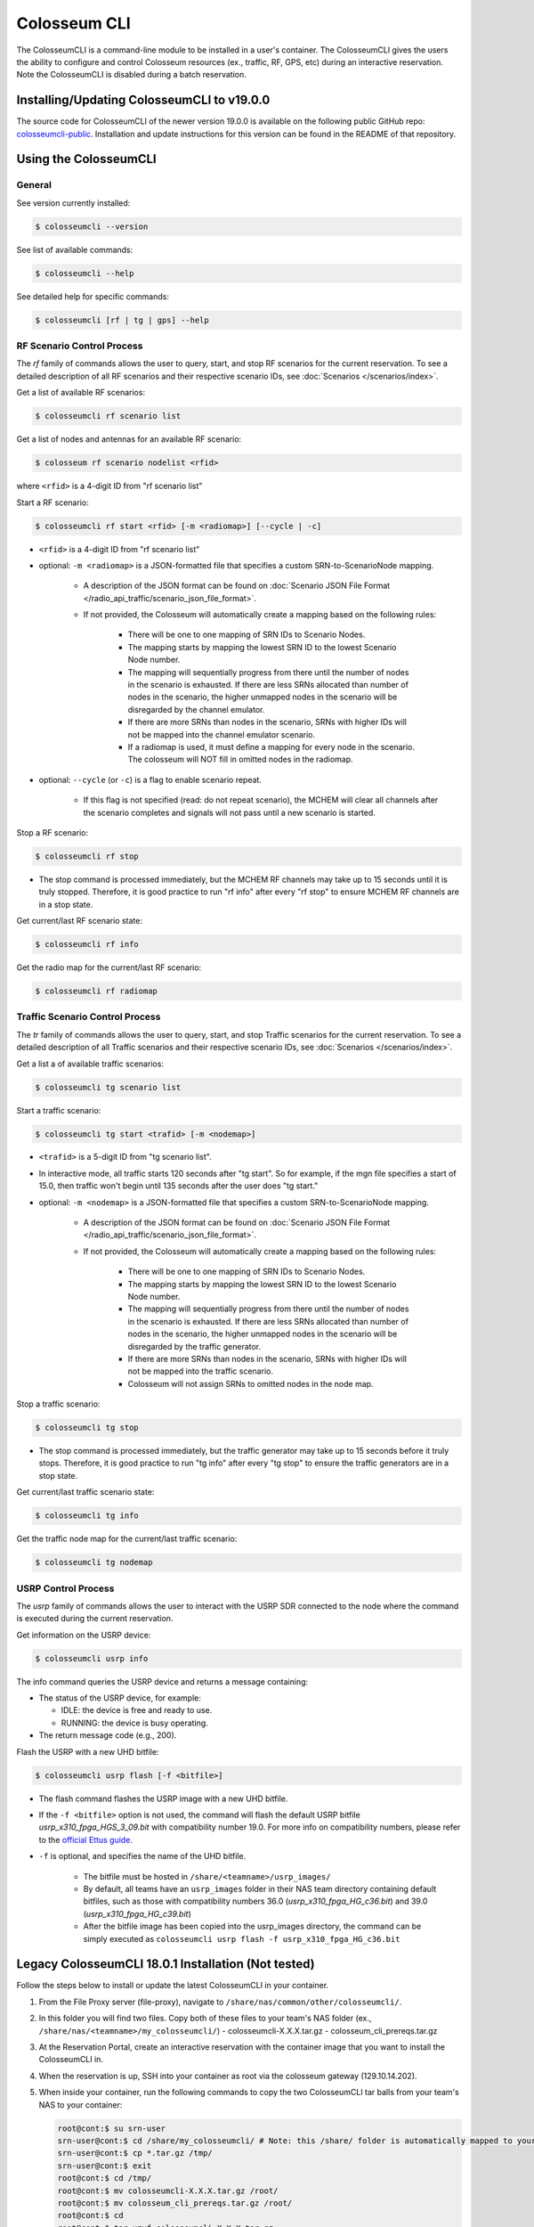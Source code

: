 Colosseum CLI
=============

The ColosseumCLI is a command-line module to be installed in a user's container. The ColosseumCLI gives the users the ability to configure and control Colosseum resources (ex., traffic, RF, GPS, etc) during an interactive reservation. Note the ColosseumCLI is disabled during a batch reservation.

Installing/Updating ColosseumCLI to v19.0.0
------------------------------------------

The source code for ColosseumCLI of the newer version 19.0.0 is available on the following public GitHub repo: `colosseumcli-public <https://github.com/colosseum-wiot/colosseumcli-public>`_. Installation and update instructions for this version can be found in the README of that repository.

Using the ColosseumCLI
---------------------

General
~~~~~~~

See version currently installed:

.. code-block:: bash

   $ colosseumcli --version

See list of available commands:

.. code-block:: bash

   $ colosseumcli --help

See detailed help for specific commands:

.. code-block:: bash

   $ colosseumcli [rf | tg | gps] --help

RF Scenario Control Process
~~~~~~~~~~~~~~~~~~~~~~~~~~

The *rf* family of commands allows the user to query, start, and stop RF scenarios for the current reservation. To see a detailed description of all RF scenarios and their respective scenario IDs, see :doc:`Scenarios </scenarios/index>`.

Get a list of available RF scenarios:

.. code-block:: bash

   $ colosseumcli rf scenario list

Get a list of nodes and antennas for an available RF scenario:

.. code-block:: bash

   $ colosseum rf scenario nodelist <rfid>

where ``<rfid>`` is a 4-digit ID from "rf scenario list"

Start a RF scenario:

.. code-block:: bash

   $ colosseumcli rf start <rfid> [-m <radiomap>] [--cycle | -c]

- ``<rfid>`` is a 4-digit ID from "rf scenario list"
- optional: ``-m <radiomap>`` is a JSON-formatted file that specifies a custom SRN-to-ScenarioNode mapping.

   - A description of the JSON format can be found on :doc:`Scenario JSON File Format </radio_api_traffic/scenario_json_file_format>`.
   - If not provided, the Colosseum will automatically create a mapping based on the following rules:

      - There will be one to one mapping of SRN IDs to Scenario Nodes.
      - The mapping starts by mapping the lowest SRN ID to the lowest Scenario Node number.
      - The mapping will sequentially progress from there until the number of nodes in the scenario is exhausted. If there are less SRNs allocated than number of nodes in the scenario, the higher unmapped nodes in the scenario will be disregarded by the channel emulator.
      - If there are more SRNs than nodes in the scenario, SRNs with higher IDs will not be mapped into the channel emulator scenario.
      - If a radiomap is used, it must define a mapping for every node in the scenario. The colosseum will NOT fill in omitted nodes in the radiomap.

- optional: ``--cycle`` (or ``-c``) is a flag to enable scenario repeat.

   - If this flag is not specified (read: do not repeat scenario), the MCHEM will clear all channels after the scenario completes and signals will not pass until a new scenario is started.

Stop a RF scenario:

.. code-block:: bash

   $ colosseumcli rf stop

- The stop command is processed immediately, but the MCHEM RF channels may take up to 15 seconds until it is truly stopped. Therefore, it is good practice to run "rf info" after every "rf stop" to ensure MCHEM RF channels are in a stop state.

Get current/last RF scenario state:

.. code-block:: bash

   $ colosseumcli rf info

Get the radio map for the current/last RF scenario:

.. code-block:: bash

   $ colosseumcli rf radiomap

Traffic Scenario Control Process
~~~~~~~~~~~~~~~~~~~~~~~~~~~~~~~

The *tr* family of commands allows the user to query, start, and stop Traffic scenarios for the current reservation. To see a detailed description of all Traffic scenarios and their respective scenario IDs, see :doc:`Scenarios </scenarios/index>`.

Get a list a of available traffic scenarios:

.. code-block:: bash

   $ colosseumcli tg scenario list

Start a traffic scenario:

.. code-block:: bash

   $ colosseumcli tg start <trafid> [-m <nodemap>]


- ``<trafid>`` is a 5-digit ID from "tg scenario list".
- In interactive mode, all traffic starts 120 seconds after "tg start". So for example, if the mgn file specifies a start of 15.0, then traffic won't begin until 135 seconds after the user does "tg start."
- optional: ``-m <nodemap>`` is a JSON-formatted file that specifies a custom SRN-to-ScenarioNode mapping.

   - A description of the JSON format can be found on :doc:`Scenario JSON File Format </radio_api_traffic/scenario_json_file_format>`.
   - If not provided, the Colosseum will automatically create a mapping based on the following rules:

      - There will be one to one mapping of SRN IDs to Scenario Nodes.
      - The mapping starts by mapping the lowest SRN ID to the lowest Scenario Node number.
      - The mapping will sequentially progress from there until the number of nodes in the scenario is exhausted. If there are less SRNs allocated than number of nodes in the scenario, the higher unmapped nodes in the scenario will be disregarded by the traffic generator.
      - If there are more SRNs than nodes in the scenario, SRNs with higher IDs will not be mapped into the traffic scenario.
      - Colosseum will not assign SRNs to omitted nodes in the node map.

Stop a traffic scenario:

.. code-block:: bash

   $ colosseumcli tg stop

- The stop command is processed immediately, but the traffic generator may take up to 15 seconds before it truly stops. Therefore, it is good practice to run "tg info" after every "tg stop" to ensure the traffic generators are in a stop state.

Get current/last traffic scenario state:

.. code-block:: bash

   $ colosseumcli tg info

Get the traffic node map for the current/last traffic scenario:

.. code-block:: bash

   $ colosseumcli tg nodemap

USRP Control Process
~~~~~~~~~~~~~~~~~~

The *usrp* family of commands allows the user to interact with the USRP SDR connected to the node where the command is executed during the current reservation.

Get information on the USRP device:

.. code-block:: bash

   $ colosseumcli usrp info

The info command queries the USRP device and returns a message containing:

- The status of the USRP device, for example:

  - IDLE: the device is free and ready to use.
  - RUNNING: the device is busy operating.

- The return message code (e.g., 200).

Flash the USRP with a new UHD bitfile:

.. code-block:: bash

   $ colosseumcli usrp flash [-f <bitfile>]


- The flash command flashes the USRP image with a new UHD bitfile.
- If the ``-f <bitfile>`` option is not used, the command will flash the default USRP bitfile *usrp_x310_fpga_HGS_3_09.bit* with compatibility number 19.0. For more info on compatibility numbers, please refer to the `official Ettus guide <https://files.ettus.com/manual/page_compat.html>`_.
- ``-f`` is optional, and specifies the name of the UHD bitfile.

   - The bitfile must be hosted in ``/share/<teamname>/usrp_images/``
   - By default, all teams have an ``usrp_images`` folder in their NAS team directory containing default bitfiles, such as those with compatibility numbers 36.0 (*usrp_x310_fpga_HG_c36.bit*) and 39.0 (*usrp_x310_fpga_HG_c39.bit*)
   - After the bitfile image has been copied into the usrp_images directory, the command can be simply executed as ``colosseumcli usrp flash -f usrp_x310_fpga_HG_c36.bit``

Legacy ColosseumCLI 18.0.1 Installation (Not tested)
-------------------------------------------------

Follow the steps below to install or update the latest ColosseumCLI in your container.

1. From the File Proxy server (file-proxy), navigate to ``/share/nas/common/other/colosseumcli/``.

2. In this folder you will find two files. Copy both of these files to your team's NAS folder (ex., ``/share/nas/<teamname>/my_colosseumcli/``)
   - colosseumcli-X.X.X.tar.gz
   - colosseum_cli_prereqs.tar.gz

3. At the Reservation Portal, create an interactive reservation with the container image that you want to install the ColosseumCLI in.

4. When the reservation is up, SSH into your container as root via the colosseum gateway (129.10.14.202).

5. When inside your container, run the following commands to copy the two ColosseumCLI tar balls from your team's NAS to your container:

   .. code-block:: bash

      root@cont:$ su srn-user
      srn-user@cont:$ cd /share/my_colosseumcli/ # Note: this /share/ folder is automatically mapped to your team's NAS folder.
      srn-user@cont:$ cp *.tar.gz /tmp/
      srn-user@cont:$ exit
      root@cont:$ cd /tmp/
      root@cont:$ mv colosseumcli-X.X.X.tar.gz /root/
      root@cont:$ mv colosseum_cli_prereqs.tar.gz /root/
      root@cont:$ cd
      root@cont:$ tar xzvf colosseumcli-X.X.X.tar.gz
      root@cont:$ tar xzvf colosseum_cli_prereqs.tar.gz

6. Run the following commands to install the ColossemCLI prereqs package:

   .. code-block:: bash

      root@cont:$ cd /root/colosseum_cli_prereqs/
      root@cont:$ ./install_prereqs.sh
      # Note: some packages can not be installed concurrently -- repeat the install until there are no errors.

7. Run the following commands to install the ColosseumCLI:

   .. code-block:: bash

      root@cont:$ tar xzvf colosseumcli-X.X.X.tar.gz
      root@cont:$ cd colosseumcli-X.X.X
      root@cont:$ python3 setup.py install

8. Verify ColosseumCLI by entering the following commands:

   .. code-block:: bash

      root@cont:$ colosseumcli --version
      # You should see as output: "colosseumcli X.X.X"
      root@cont:$ colosseumcli --help
      # You should see as output a list of all colosseumcli commands.

9. Snapshot the container for future use.

   .. code-block:: bash

      root@cont:$ colosseumcli snapshot <snapshot-name> # Note: cannot have underscore characters.

